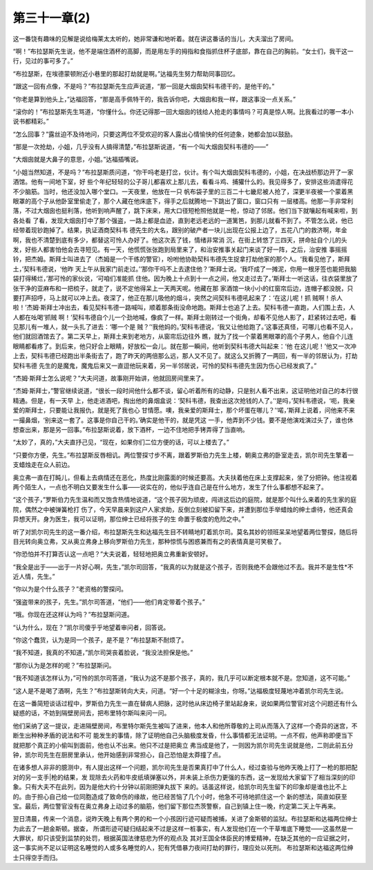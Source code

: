 第三十一章(2)
================

这一番饶有趣味的见解是说给梅莱太太听的，她非常谦和地听着。就在讲这番话的当儿，大夫溜出了房间。

“啊！”布拉瑟斯先生说，他不是端住酒杯的高脚，而是用左手的拇指和食指抓住杯子底部，靠在自己的胸前。“女士们，我干这一行，见过的事可多了。”

“布拉瑟斯，在埃德蒙顿附近小巷里的那起打劫就是啊。”达福先生努力帮助同事回忆。

“跟这一回有点像，不是吗？”布拉瑟斯先生应声说道，“那一回是大烟囱契科韦德干的，是他干的。”

“你老是算到他头上，”达福回答，“那是高手佩特干的，我告诉你吧，大烟囱和我一样，跟这事没一点关系。”

“滚你的！”布拉瑟斯先生骂道，“你懂什么。你还记得那一回大烟囱的钱给人抢走的事情吗？可真是惊人啊。比我看过的哪一本小说书都精彩。”

“怎么回事？”露丝迫不及待地问，只要这两位不受欢迎的客人露出心情愉快的任何迹象，她都会加以鼓励。

“那是一次抢劫，小姐，几乎没有人搞得清楚，”布拉瑟斯说道，“有一个叫大烟囱契科韦德的——”

“大烟囱就是大鼻子的意思，小姐。”达福插嘴说。

“小姐当然知道，不是吗？”布拉瑟斯质问道，“你干吗老是打岔，伙计。有个叫大烟囱契科韦德的，小姐，在决战桥那边开了一家酒馆。他有一间地下室，好 些个年纪轻轻的公子哥儿都喜欢上那儿去，看看斗鸡、捕獾什么的。我见得多了，安排这些消遣得花不少脑筋。当时，他还没加入哪个堂口。一天夜里，他放在一只 帆布袋子里的三百二十七畿尼被人抢了，深更半夜被一个蒙着黑眼罩的高个子从他卧室里偷走了，那个人藏在他床底下，得手之后就腾地一下跳出了窗口，窗口只有 一层楼高。他那一手非常利落，不过大烟囱也挺利落，他听到响声醒了，跳下床来，用大口径短枪照他就是一枪，惊动了邻居。他们当下就嚷起有喊来啦，到各处看 了看，发现大烟囱打中了那个强盗，一路上都是血迹，直到老远老远的一道篱笆，到那儿就看不到了。不管怎么说，他已经带着现钞跑掉了。结果，执证酒商契科韦 德先生的大名，跟别的破产者一块儿出现在公报上边了，五花八门的救济啊，年金啊，我也不清楚到底有多少，都替这可怜人办好了。他这次丢了钱，情绪非常消 沉，在街上转悠了三四天，拼命扯自个儿的头发，好些人都害怕他会去寻短见。有一天，他慌慌张张跑到局里来了，和治安推事关起门来谈了好一阵，之后，治安推 事摇摇铃，把杰姆。斯拜士叫进去了（杰姆是一个干练的警官），吩咐他协助契科韦德先生捉拿打劫他家的那个人。‘我看见他了，斯拜土，’契科韦德说，‘他昨 天上午从我家门前走过。’‘那你干吗不上去逮住他？’斯拜士说。‘我吓成了一摊泥，你用一根牙签也能把我脑袋打得稀烂，’那可怜的家伙说，‘可咱们准能抓 住他。因为晚上十点到十一点之间，他又走过去了。’斯拜士一听这话，往衣袋里放了张干净的亚麻布和一把梳子，就走了，说不定他得呆上一天两天呢。他藏在那 家酒馆一块小小的红窗帘后边，连帽子都没脱，只要打声招呼，马上就可以冲上去。夜深了，他正在那儿吸他的烟斗，突然之间契科韦德吼起来了：‘在这儿呢！抓 贼啊！杀人啦！’杰姆·斯拜士冲出去，看见契科韦德一路喊叫，顺着那条街没命地跑。斯拜士也追了上去。契科韦德一直跑，人们围上去，人人都在吆喝‘抓贼 啊！’契科韦德自个儿一个劲地喊，像疯了一样。斯拜士刚转过一个街角，却看不见他人影了，赶紧转过去吧，看见那儿有一堆人，就一头扎了进去：‘哪一个是 贼？’‘我他妈的。’契科韦德说，‘我又让他给跑了。’这事还真怪，可哪儿也看不见人，他们就回酒馆去了。第二天早上，斯拜土来到老地方，从窗帘后边往外 瞧，就为了找一个蒙着黑眼罩的高个子男人，他自个儿连眼睛都看疼了。到后来，他只好合上眼睛，好放松一会儿。就在那一瞬间，他听到契科韦德大叫起来：‘他 在这儿呢！’他又一次冲上去，契科韦德已经跑出半条街去了，跑了昨天的两倍那么远，那人又不见了。就这么又折腾了一两回，有一半的邻居认为，打劫契科韦德 先生的是魔鬼，魔鬼后来又一直逗他玩来着，另一半邻居说，可怜的契科韦德先生因为伤心已经发疯了。”

“杰姆·斯拜士怎么说呢？”大夫问道，故事刚开始讲，他就回房间里来了。

“杰姆·斯拜士，”警官继续说道，“很长一段时间他什么都不谈，留心听着所有的动静，只是别人看不出来，这证明他对自己的本行很精通。但是，有一天早 上，他走进酒吧，掏出他的鼻烟盒说：‘契科韦德，我查出这次抢钱的人了。’‘是吗，’契科韦德说，‘呃，我亲爱的斯拜士，只要能让我报仇，就是死了我也心 甘情愿。噢，我亲爱的斯拜士，那个坏蛋在哪儿？’‘喏，’斯拜上说着，问他来不来一撮鼻烟，‘别来这一套了。这事是你自己干的。’确实是他干的，就是凭这 一手，他弄到不少钱。要不是他演戏演过头了，谁也休想查出来，那是另一回事。”布拉瑟斯说着，放下酒杯，一边不住地把手铐弄得了当直响。

“太妙了，真的，”大夫直抒己见，“现在，如果你们二位方便的话，可以上楼去了。”

“只要你方便，先生。”布拉瑟斯反唇相讥。两位警探寸步不离，跟着罗斯伯力先生上楼，朝奥立弗的卧室走去，凯尔司先生擎着一支蜡烛走在众人前边。

奥立弗一直在打盹儿，但看上去病情还在恶化，热度比刚露面的时候还要高。大夫扶着他在床上支撑起来，坐了分把钟。他注视着两个陌生人，一点也不明白又要发生什么事——说实在的，他似乎连自己是在什么地方，发生了什么事都想不起来了。

“这个孩子，”罗斯伯力先生温和而又饱含热情地说道，“这个孩子因为顽皮，闯进这后边的庭院，就是那个叫什么来着的先生家的庭院，偶然之中被弹簧枪打 伤了，今天早晨来到这户人家求助，反倒立刻被扣留下来，并遭到那位手举蜡烛的绅士虐待，他还真会异想天开。身为医生，我可以证明，那位绅士已经将孩子的生 命置于极度的危险之中。”

听了对凯尔司先生的这一番介绍，布拉瑟斯先生和达福先生目不转睛地盯着凯尔司。莫名其妙的领班呆呆地望着两位警探，随后将目光转向奥立弗，又从奥立弗身上移向罗斯伯力先生，那种惊慌与困惑兼而有之的表情真是可笑极了。

“你恐怕并不打算否认这一点吧？”大夫说着，轻轻地把奥立弗重新安顿好。

“我全是出于——出于一片好心啊，先生，”凯尔司回答，“我真的以为就是这个孩子，否则我绝不会跟他过不去。我并不是生性*不近人情，先生。”

“你以为是个什么孩子？”老资格的警探问。

“强盗带来的孩子，先生。”凯尔司答道，“他们——他们肯定带着个孩子。”

“哦。你现在还这样认为吗？”布拉瑟斯问道。

“认为什么，现在？”凯尔司傻乎乎地望着审问者，回答说。

“你这个蠢货，认为是同一个孩子，是不是？”布拉瑟斯不耐烦了。

“我不知道，我真的不知道，”凯尔司哭丧着脸说，“我没法担保是他。”

“那你认为是怎样的呢？”布拉瑟斯问。

“我不知道该怎样认为，”可怜的凯尔司答道，“我认为这不是那个孩子，真的，我几乎可以断定根本就不是。您知道，这不可能。”

“这人是不是喝了酒啊，先生？”布拉瑟斯转向大夫，问道。“好一个十足的糊涂虫，你呀。”达福极度轻蔑地冲着凯尔司先生说。

在这一番简短谈话过程中，罗斯伯力先生一直在替病人把脉，这时他从床边椅子里站起身来，说如果两位警官对这个问题还有什么疑惑的话，不妨到隔壁房间去，把布里特尔斯叫来问一问。

他们采纳了这一提议，走进隔壁房间，布里特尔斯先生被叫了进来，他本人和他所尊敬的上司从而落入了这样一个奇异的迷宫，不断生出种种矛盾的说法和不可 能发生的事情，除了证明他自己头脑极度发昏，什么事情都无法证明。一点不假，他声称即便当下就把那个真正的小偷叫到面前，他也认不出来。他只不过是把奥立 弗当成是他了，一则因为凯尔司先生说就是他，二则此前五分钟，凯尔司先生在厨房里承认，他开始感到非常担心，自己恐怕是太莽撞了点。

在诸多想人非非的臆测中，有人提出这样一个问题，凯尔司先生是否果真打中了什么人，经过查验与他昨天晚上打了一枪的那把配对的另一支手|枪的结果，发 现除去火药和牛皮纸填弹塞以外，并未装上杀伤力更强的东西，这一发现给大家留下了相当深刻的印象。只有大夫不在此列，因为是他大约十分钟以前刚把弹丸拔下 来的。话虽这样说，给凯尔司先生留下的印象却是谁也比不上的。由于担心自己给一位同胞造成了致命伤的缘故，他已经苦恼了几个小时，他急不可待地抓住这一个 新的想法，简直如获至宝。最后，两位警官没有在奥立弗身上动过多的脑筋，他们留下那位杰茨警察，自己到镇上住一晚，约定第二天上午再来。

翌日清晨，传来一个消息，说昨天晚上有两个男的和一个小孩因行迹可疑而被捕，关进了金斯顿的监狱。布拉瑟斯和达福两位绅士为此去了一趟金斯顿。据查， 所谓形迹可疑归结起来不过是这样一桩事实，有人发现他们在一个干草堆底下睡觉——这虽然是一大罪状，却只该受到监禁的处罚，根据英国法律慈悲为怀的观点及 其对王国全体臣民的博爱精神，在缺乏其他的一应证据之时，这一事实尚不足以证明这名睡觉的人或多名睡觉的人，犯有凭借暴力夜间打劫的罪行，理应处以死刑。 布拉瑟斯和达福这两位绅士只得空手而归。
